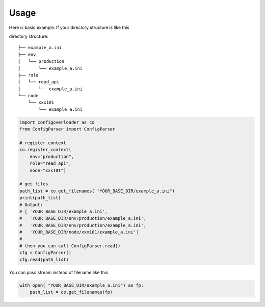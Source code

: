 -------------
Usage
-------------
Here is basic example.
If your directory structure is like this

directory structure::

    ├── example_a.ini
    ├── env
    │   └── production
    │       └── example_a.ini
    ├── role
    │   └── read_api
    │       └── example_a.ini
    └── node
        └── xxx101
            └── example_a.ini


.. code-block:: python

    import configoverloader as co
    from ConfigParser import ConfigParser

    # register context
    co.register_context(
        env="production",
        role="read_api",
        node="xxx101")

    # get files
    path_list = co.get_filenames( "YOUR_BASE_DIR/example_a.ini")
    print(path_list)
    # Output:
    # [ 'YOUR_BASE_DIR/example_a.ini',
    #   'YOUR_BASE_DIR/env/production/example_a.ini',
    #   'YOUR_BASE_DIR/env/production/example_a.ini',
    #   'YOUR_BASE_DIR/node/xxx101/example_a.ini']
    #
    # then you can call ConfigParser.read()
    cfg = ConfigParser()
    cfg.read(path_list)


You can pass stream instead of filename like this

.. code-block:: python

    with open( "YOUR_BASE_DIR/example_a.ini") as fp:
        path_list = co.get_filenames(fp)

